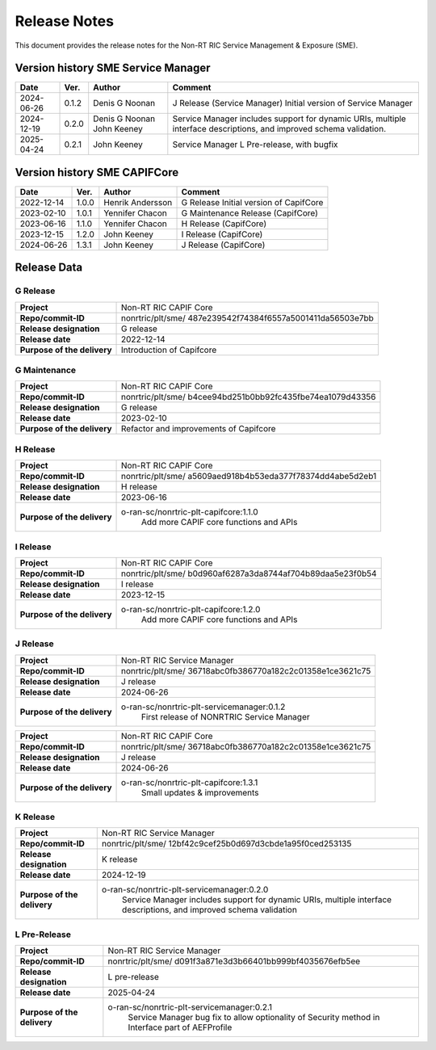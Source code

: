 .. This work is licensed under a Creative Commons Attribution 4.0 International License.
.. http://creativecommons.org/licenses/by/4.0
.. Copyright (C) 2022-2023 Nordix Foundation. All rights reserved
.. Copyright (C) 2023-2025 OpenInfra Foundation Europe. All rights reserved.

=============
Release Notes
=============


This document provides the release notes for the Non-RT RIC Service Management & Exposure (SME).

Version history SME Service Manager
===================================

+------------+----------+------------------+--------------------------------------+
| **Date**   | **Ver.** | **Author**       | **Comment**                          |
|            |          |                  |                                      |
+------------+----------+------------------+--------------------------------------+
| 2024-06-26 | 0.1.2    |  Denis G Noonan  | J Release (Service Manager)          |
|            |          |                  | Initial version of Service Manager   |
|            |          |                  |                                      |
+------------+----------+------------------+--------------------------------------+
| 2024-12-19 | 0.2.0    |  Denis G Noonan  | Service Manager includes support for |
|            |          |  John Keeney     | dynamic URIs, multiple interface     |
|            |          |                  | descriptions, and improved schema    |
|            |          |                  | validation.                          |
+------------+----------+------------------+--------------------------------------+
| 2025-04-24 | 0.2.1    |  John Keeney     | Service Manager L Pre-release,       |
|            |          |                  | with bugfix                          |
+------------+----------+------------------+--------------------------------------+

Version history SME CAPIFCore
=============================

+------------+----------+------------------+--------------------------------------+
| **Date**   | **Ver.** | **Author**       | **Comment**                          |
|            |          |                  |                                      |
+------------+----------+------------------+--------------------------------------+
| 2022-12-14 | 1.0.0    | Henrik Andersson | G Release                            |
|            |          |                  | Initial version of CapifCore         |
|            |          |                  |                                      |
+------------+----------+------------------+--------------------------------------+
| 2023-02-10 | 1.0.1    | Yennifer Chacon  | G Maintenance Release (CapifCore)    |
|            |          |                  |                                      |
+------------+----------+------------------+--------------------------------------+
| 2023-06-16 | 1.1.0    | Yennifer Chacon  | H Release (CapifCore)                |
|            |          |                  |                                      |
+------------+----------+------------------+--------------------------------------+
| 2023-12-15 | 1.2.0    | John Keeney      | I Release (CapifCore)                |
|            |          |                  |                                      |
+------------+----------+------------------+--------------------------------------+
| 2024-06-26 | 1.3.1    | John Keeney      | J Release (CapifCore)                |
|            |          |                  |                                      |
+------------+----------+------------------+--------------------------------------+

Release Data
============

G Release
---------
+-----------------------------+---------------------------------------------------+
| **Project**                 | Non-RT RIC CAPIF Core                             |
|                             |                                                   |
+-----------------------------+---------------------------------------------------+
| **Repo/commit-ID**          | nonrtric/plt/sme/                                 |
|                             | 487e239542f74384f6557a5001411da56503e7bb          |
|                             |                                                   |
+-----------------------------+---------------------------------------------------+
| **Release designation**     | G release                                         |
|                             |                                                   |
+-----------------------------+---------------------------------------------------+
| **Release date**            | 2022-12-14                                        |
|                             |                                                   |
+-----------------------------+---------------------------------------------------+
| **Purpose of the delivery** | Introduction of Capifcore                         |
|                             |                                                   |
+-----------------------------+---------------------------------------------------+

G Maintenance
-------------
+-----------------------------+---------------------------------------------------+
| **Project**                 | Non-RT RIC CAPIF Core                             |
|                             |                                                   |
+-----------------------------+---------------------------------------------------+
| **Repo/commit-ID**          | nonrtric/plt/sme/                                 |
|                             | b4cee94bd251b0bb92fc435fbe74ea1079d43356          |
|                             |                                                   |
+-----------------------------+---------------------------------------------------+
| **Release designation**     | G release                                         |
|                             |                                                   |
+-----------------------------+---------------------------------------------------+
| **Release date**            | 2023-02-10                                        |
|                             |                                                   |
+-----------------------------+---------------------------------------------------+
| **Purpose of the delivery** | Refactor and improvements of Capifcore            |
|                             |                                                   |
+-----------------------------+---------------------------------------------------+

H Release
---------
+-----------------------------+---------------------------------------------------+
| **Project**                 | Non-RT RIC CAPIF Core                             |
|                             |                                                   |
+-----------------------------+---------------------------------------------------+
| **Repo/commit-ID**          | nonrtric/plt/sme/                                 |
|                             | a5609aed918b4b53eda377f78374dd4abe5d2eb1          |
|                             |                                                   |
+-----------------------------+---------------------------------------------------+
| **Release designation**     | H release                                         |
|                             |                                                   |
+-----------------------------+---------------------------------------------------+
| **Release date**            | 2023-06-16                                        |
|                             |                                                   |
+-----------------------------+---------------------------------------------------+
| **Purpose of the delivery** | o-ran-sc/nonrtric-plt-capifcore:1.1.0             |
|                             |    Add more CAPIF core functions and APIs         |
|                             |                                                   |
+-----------------------------+---------------------------------------------------+

I Release
---------
+-----------------------------+---------------------------------------------------+
| **Project**                 | Non-RT RIC CAPIF Core                             |
|                             |                                                   |
+-----------------------------+---------------------------------------------------+
| **Repo/commit-ID**          | nonrtric/plt/sme/                                 |
|                             | b0d960af6287a3da8744af704b89daa5e23f0b54          |
|                             |                                                   |
+-----------------------------+---------------------------------------------------+
| **Release designation**     | I release                                         |
|                             |                                                   |
+-----------------------------+---------------------------------------------------+
| **Release date**            | 2023-12-15                                        |
|                             |                                                   |
+-----------------------------+---------------------------------------------------+
| **Purpose of the delivery** | o-ran-sc/nonrtric-plt-capifcore:1.2.0             |
|                             |    Add more CAPIF core functions and APIs         |
|                             |                                                   |
+-----------------------------+---------------------------------------------------+

J Release
---------
+-----------------------------+---------------------------------------------------+
| **Project**                 | Non-RT RIC Service Manager                        |
|                             |                                                   |
+-----------------------------+---------------------------------------------------+
| **Repo/commit-ID**          | nonrtric/plt/sme/                                 |
|                             | 36718abc0fb386770a182c2c01358e1ce3621c75          |
|                             |                                                   |
+-----------------------------+---------------------------------------------------+
| **Release designation**     | J release                                         |
|                             |                                                   |
+-----------------------------+---------------------------------------------------+
| **Release date**            | 2024-06-26                                        |
|                             |                                                   |
+-----------------------------+---------------------------------------------------+
| **Purpose of the delivery** | o-ran-sc/nonrtric-plt-servicemanager:0.1.2        |
|                             |    First release of NONRTRIC Service Manager      |
|                             |                                                   |
+-----------------------------+---------------------------------------------------+

+-----------------------------+---------------------------------------------------+
| **Project**                 | Non-RT RIC CAPIF Core                             |
|                             |                                                   |
+-----------------------------+---------------------------------------------------+
| **Repo/commit-ID**          | nonrtric/plt/sme/                                 |
|                             | 36718abc0fb386770a182c2c01358e1ce3621c75          |
|                             |                                                   |
+-----------------------------+---------------------------------------------------+
| **Release designation**     | J release                                         |
|                             |                                                   |
+-----------------------------+---------------------------------------------------+
| **Release date**            | 2024-06-26                                        |
|                             |                                                   |
+-----------------------------+---------------------------------------------------+
| **Purpose of the delivery** | o-ran-sc/nonrtric-plt-capifcore:1.3.1             |
|                             |    Small updates & improvements                   |
|                             |                                                   |
+-----------------------------+---------------------------------------------------+


K Release
---------
+-----------------------------+---------------------------------------------------+
| **Project**                 | Non-RT RIC Service Manager                        |
|                             |                                                   |
+-----------------------------+---------------------------------------------------+
| **Repo/commit-ID**          | nonrtric/plt/sme/                                 |
|                             | 12bf42c9cef25b0d697d3cbde1a95f0ced253135          |
|                             |                                                   |
+-----------------------------+---------------------------------------------------+
| **Release designation**     | K release                                         |
|                             |                                                   |
+-----------------------------+---------------------------------------------------+
| **Release date**            | 2024-12-19                                        |
|                             |                                                   |
+-----------------------------+---------------------------------------------------+
| **Purpose of the delivery** | o-ran-sc/nonrtric-plt-servicemanager:0.2.0        |
|                             |     Service Manager includes support for          |
|                             |     dynamic URIs, multiple interface              |
|                             |     descriptions, and improved schema validation  |
|                             |                                                   |
+-----------------------------+---------------------------------------------------+

L Pre-Release
-------------
+-----------------------------+---------------------------------------------------+
| **Project**                 | Non-RT RIC Service Manager                        |
|                             |                                                   |
+-----------------------------+---------------------------------------------------+
| **Repo/commit-ID**          | nonrtric/plt/sme/                                 |
|                             | d091f3a871e3d3b66401bb999bf4035676efb5ee          |
|                             |                                                   |
+-----------------------------+---------------------------------------------------+
| **Release designation**     | L pre-release                                     |
|                             |                                                   |
+-----------------------------+---------------------------------------------------+
| **Release date**            | 2025-04-24                                        |
|                             |                                                   |
+-----------------------------+---------------------------------------------------+
| **Purpose of the delivery** | o-ran-sc/nonrtric-plt-servicemanager:0.2.1        |
|                             |     Service Manager bug fix to allow optionality  |
|                             |     of Security method in Interface               |
|                             |     part of AEFProfile                            |
|                             |                                                   |
+-----------------------------+---------------------------------------------------+

